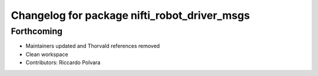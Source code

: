 ^^^^^^^^^^^^^^^^^^^^^^^^^^^^^^^^^^^^^^^^^^^^^
Changelog for package nifti_robot_driver_msgs
^^^^^^^^^^^^^^^^^^^^^^^^^^^^^^^^^^^^^^^^^^^^^

Forthcoming
-----------
* Maintainers updated and Thorvald references removed
* Clean workspace
* Contributors: Riccardo Polvara
